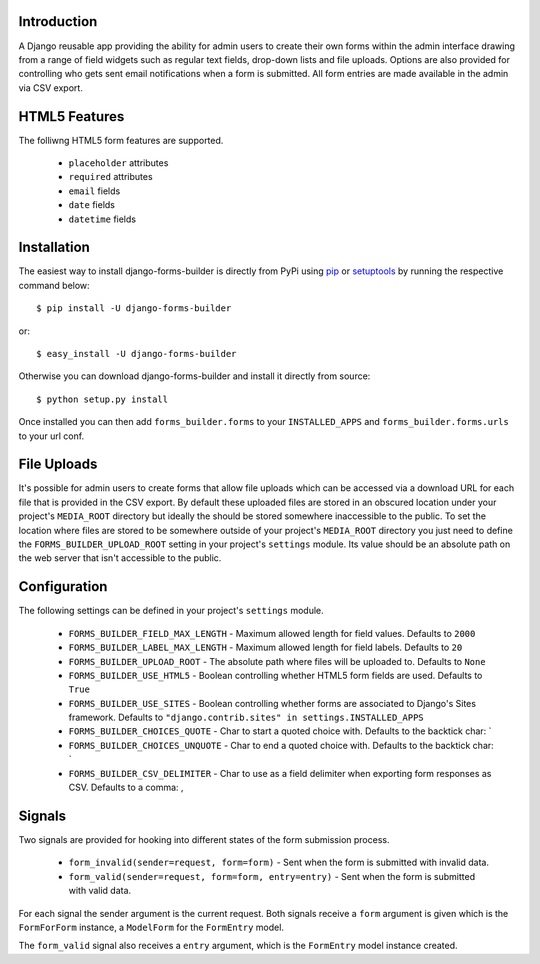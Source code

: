 Introduction
============

A Django reusable app providing the ability for admin users to create their
own forms within the admin interface drawing from a range of field widgets
such as regular text fields, drop-down lists and file uploads. Options are
also provided for controlling who gets sent email notifications when a form
is submitted. All form entries are made available in the admin via CSV export.

HTML5 Features
==============

The folliwng HTML5 form features are supported.

  * ``placeholder`` attributes
  * ``required`` attributes
  * ``email`` fields
  * ``date`` fields
  * ``datetime`` fields

Installation
============

The easiest way to install django-forms-builder is directly from PyPi using
`pip`_ or `setuptools`_ by running the respective command below::

    $ pip install -U django-forms-builder

or::

    $ easy_install -U django-forms-builder

Otherwise you can download django-forms-builder and install it directly
from source::

    $ python setup.py install

Once installed you can then add ``forms_builder.forms`` to your
``INSTALLED_APPS`` and ``forms_builder.forms.urls`` to your url conf.

File Uploads
============

It's possible for admin users to create forms that allow file uploads which
can be accessed via a download URL for each file that is provided in the
CSV export. By default these uploaded files are stored in an obscured
location under your project's ``MEDIA_ROOT`` directory but ideally the
should be stored somewhere inaccessible to the public. To set the location
where files are stored to be somewhere outside of your project's
``MEDIA_ROOT`` directory you just need to define the
``FORMS_BUILDER_UPLOAD_ROOT`` setting in your project's ``settings``
module. Its value should be an absolute path on the web server that isn't
accessible to the public.

Configuration
=============

The following settings can be defined in your project's ``settings`` module.

  * ``FORMS_BUILDER_FIELD_MAX_LENGTH`` - Maximum allowed length for field values. Defaults to ``2000``
  * ``FORMS_BUILDER_LABEL_MAX_LENGTH`` - Maximum allowed length for field labels. Defaults to ``20``
  * ``FORMS_BUILDER_UPLOAD_ROOT`` - The absolute path where files will be uploaded to. Defaults to ``None``
  * ``FORMS_BUILDER_USE_HTML5`` - Boolean controlling whether HTML5 form fields are used. Defaults to ``True``
  * ``FORMS_BUILDER_USE_SITES`` - Boolean controlling whether forms are associated to Django's Sites framework. Defaults to ``"django.contrib.sites" in settings.INSTALLED_APPS``
  * ``FORMS_BUILDER_CHOICES_QUOTE`` - Char to start a quoted choice with. Defaults to the backtick char: `
  * ``FORMS_BUILDER_CHOICES_UNQUOTE`` - Char to end a quoted choice with. Defaults to the backtick char: `
  * ``FORMS_BUILDER_CSV_DELIMITER`` - Char to use as a field delimiter when exporting form responses as CSV. Defaults to a comma: ,

Signals
=======

Two signals are provided for hooking into different states of the form
submission process.


  * ``form_invalid(sender=request, form=form)`` - Sent when the form is submitted with invalid data.
  * ``form_valid(sender=request, form=form, entry=entry)`` - Sent when the form is submitted with valid data.

For each signal the sender argument is the current request. Both signals
receive a ``form`` argument is given which is the ``FormForForm``
instance, a ``ModelForm`` for the ``FormEntry`` model.

The ``form_valid`` signal also receives a ``entry`` argument, which is
the ``FormEntry`` model instance created.

.. _`pip`: http://www.pip-installer.org/
.. _`setuptools`: http://pypi.python.org/pypi/setuptools
